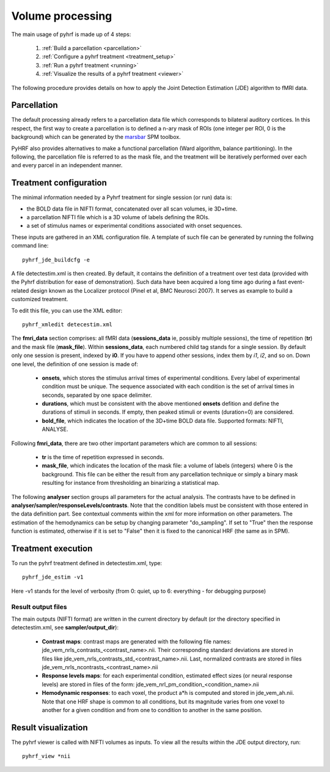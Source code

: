 .. _volume_processing:

Volume processing
*****************

The main usage of pyhrf is made up of 4 steps:

   1. :ref:`Build a parcellation <parcellation>`
   2. :ref:`Configure a pyhrf treatment <treatment_setup>`
   3. :ref:`Run a pyhrf treatment <running>`
   4. :ref:`Visualize the results of a pyhrf treatment <viewer>`

The following procedure provides details on how to apply the Joint Detection Estimation (JDE) algorithm to fMRI data.

.. _parcellation:

Parcellation
============

The default processing already refers to a parcellation data file which corresponds to bilateral auditory cortices. In this respect, the first way to create a parcellation is to defined a n-ary mask of ROIs (one integer per ROI, 0 is the background) which can be generated by the `marsbar <http://marsbar.sourceforge.net/>`_ SPM toolbox.

PyHRF also provides alternatives to make a functional parcellation (Ward algorithm, balance partitioning). In the following, the parcellation file is referred to as the mask file, and the treatment will be iteratively performed over each and every parcel in an independent manner.  

.. _treatment_setup:

Treatment configuration
=======================

The minimal information needed by a Pyhrf treatment for single session (or run) data is: 

* the BOLD data file in NIFTI format, concatenated over all scan volumes, ie 3D+time.
* a parcellation NIFTI file which is a 3D volume of labels defining the ROIs.
* a set of stimulus names or experimental conditions associated with onset sequences. 

These inputs are gathered in an XML configuration file. 
A template of such file can be generated by running the follwing command line::

            pyhrf_jde_buildcfg -e

A file detectestim.xml is then created. By default, it contains the definition of a treatment over test data (provided with the Pyhrf distribution for ease of demonstration). Such data have been acquired a long time ago during a fast event-related design known as the Localizer protocol (Pinel et al, BMC Neurosci 2007). It serves as example to build a customized treatment. 

To edit this file, you can use the XML editor::

   pyhrf_xmledit detecestim.xml

The **fmri_data** section comprises: all fMRI data (**sessions_data** ie, possibly multiple sessions), the time of repetition (**tr**) and the mask file (**mask_file**). 
Within **sessions_data**, each numbered child tag stands for a single session. By default only one session is present, indexed by **i0**. If you have to append other sessions, index them by *i1*, *i2*, and so on. Down one level, the definition of one session is made of:

    * **onsets**, which stores the stimulus arrival times of experimental conditions. Every label of experimental condition must be unique. The sequence associated with each condition is the set of arrival times in seconds, separated by one space delimiter.
    * **durations**, which must be consistent with the above mentioned **onsets** defition and define the durations of stimuli in seconds. If empty, then peaked stimuli or events (duration=0) are considered.
    * **bold_file**, which indicates the location of the 3D+time BOLD data file. Supported formats: NIFTI, ANALYSE.

Following **fmri_data**, there are two other important parameters which are common to all sessions:

    * **tr** is the time of repetition expressed in seconds.
    * **mask_file**, which indicates the location of the mask file: a volume of labels (integers) where 0 is the background. This file can be either the result from any parcellation technique or simply a binary mask resulting for instance from thresholding an binarizing a statistical map.

The following **analyser** section groups all parameters for the actual analysis. 
The contrasts have to be defined in **analyser/sampler/responseLevels/contrasts**.
Note that the condition labels must be consistent with those entered in the data definition part. See contextual comments within the xml for more information on other parameters.
The estimation of the hemodynamics can be setup by changing parameter "do_sampling". If set to "True" then the response function is estimated, otherwise if it is set to "False" then it is fixed to the canonical HRF (the same as in SPM).

.. _running:

Treatment execution
===================

To run the pyhrf treatment defined in detectestim.xml, type::

   pyhrf_jde_estim -v1

Here -v1 stands for the level of verbosity (from 0: quiet, up to 6: everything - for debugging purpose)

Result output files
-------------------
The main outputs (NIFTI format) are written in the current directory by default (or the directory specified in detectestim.xml, see **sampler/output_dir**):

    * **Contrast maps**: contrast maps are generated with the following file names: jde_vem_nrls_contrasts_<contrast_name>.nii. Their corresponding standard deviations are stored in files like jde_vem_nrls_contrasts_std_<contrast_name>.nii. Last, normalized contrasts are stored in files jde_vem_nrls_ncontrasts_<contrast_name>.nii
    * **Response levels maps**: for each experimental condition, estimated effect sizes (or neural response levels) are stored in files of the form: jde_vem_nrl_pm_condition_<condition_name>.nii
    * **Hemodynamic responses**: to each voxel, the product a*h is computed and stored in jde_vem_ah.nii. Note that one HRF shape is common to all conditions, but its magnitude varies from one voxel to another for a given condition and from one to condition to another in the same position.

.. _viewer:

Result visualization 
====================

The pyhrf viewer is called with NIFTI volumes as inputs. To view all the results within the JDE output directory, run::

    pyhrf_view *nii
